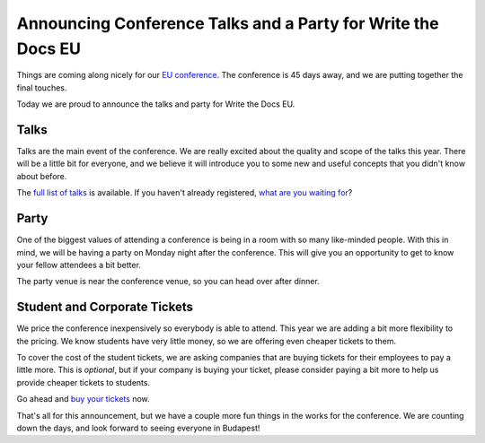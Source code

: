 Announcing Conference Talks and a Party for Write the Docs EU
=============================================================

Things are coming along nicely for our `EU conference`_.
The conference is 45 days away,
and we are putting together the final touches.

Today we are proud to announce the talks and party for Write the Docs EU.

Talks
-----

Talks are the main event of the conference. 
We are really excited about the quality and scope of the talks this year. 
There will be a little bit for everyone, 
and we believe it will introduce you to some new and useful concepts that you didn't know about before. 

The `full list of talks`_ is available.
If you haven't already registered, `what are you waiting for`_?

Party
-----

One of the biggest values of attending a conference is being in a room with so many like-minded people.
With this in mind,
we will be having a party on Monday night after the conference.
This will give you an opportunity to get to know your fellow attendees a bit better.

The party venue is near the conference venue,
so you can head over after dinner.

Student and Corporate Tickets
-----------------------------

We price the conference inexpensively so everybody is able to attend.
This year we are adding a bit more flexibility to the pricing.
We know students have very little money,
so we are offering even cheaper tickets to them.

To cover the cost of the student tickets,
we are asking companies that are buying tickets for their employees to pay a little more.
This is *optional*,
but if your company is buying your ticket,
please consider paying a bit more to help us provide cheaper tickets to students.

Go ahead and `buy your tickets`_ now.

That's all for this announcement, but we have a couple more fun things in the works for the conference. We are counting down the days, and look forward to seeing everyone in Budapest!


.. _EU conference: http://conf.writethedocs.org/eu/2014/
.. _Talks: http://docs.writethedocs.org/2014/eu/talks/
.. _full list of talks: http://docs.writethedocs.org/2014/eu/talks/
.. _what are you waiting for: http://eutickets.writethedocs.org/
.. _buy your tickets: http://eutickets.writethedocs.org/
